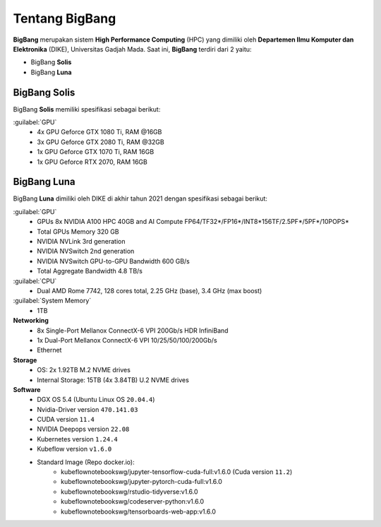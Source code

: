 Tentang BigBang
===============
**BigBang** merupakan sistem **High Performance Computing** (HPC) yang dimiliki oleh **Departemen Ilmu Komputer dan Elektronika** (DIKE), Universitas Gadjah Mada.
Saat ini, **BigBang** terdiri dari 2 yaitu:

* BigBang **Solis**
* BigBang **Luna**

BigBang Solis
-------------
BigBang **Solis** memiliki spesifikasi sebagai berikut:

:guilabel:`GPU`
    * 4x GPU Geforce GTX 1080 Ti, RAM @16GB 
    * 3x GPU Geforce GTX 2080 Ti, RAM @32GB
    * 1x GPU Geforce GTX 1070 Ti, RAM 16GB
    * 1x GPU Geforce RTX 2070, RAM 16GB

BigBang Luna
------------
BigBang **Luna** dimiliki oleh DIKE di akhir tahun 2021 dengan spesifikasi sebagai berikut:

:guilabel:`GPU`
    * GPUs 8x NVIDIA A100 HPC 40GB and AI Compute FP64/TF32*/FP16*/INT8*156TF/2.5PF*/5PF*/10POPS*
    * Total GPUs Memory 320 GB
    * NVIDIA NVLink 3rd generation
    * NVIDIA NVSwitch 2nd generation
    * NVIDIA NVSwitch GPU-to-GPU Bandwidth 600 GB/s
    * Total Aggregate Bandwidth 4.8 TB/s

:guilabel:`CPU`
    * Dual AMD Rome 7742, 128 cores total, 2.25 GHz (base), 3.4 GHz (max boost)

:guilabel:`System Memory`
    * 1TB

**Networking**
    * 8x Single-Port Mellanox ConnectX-6 VPI 200Gb/s HDR InfiniBand 
    * 1x Dual-Port Mellanox ConnectX-6 VPI 10/25/50/100/200Gb/s 
    * Ethernet

**Storage**
    * OS: 2x 1.92TB M.2 NVME drives 
    * Internal Storage: 15TB (4x 3.84TB) U.2 NVME drives

**Software**
    * DGX OS 5.4 (Ubuntu Linux OS ``20.04.4``)
    * Nvidia-Driver version ``470.141.03``
    * CUDA version ``11.4``
    * NVIDIA Deepops version ``22.08`` 
    * Kubernetes version ``1.24.4``
    * Kubeflow version ``v1.6.0``
    * Standard Image (Repo docker.io):
        * kubeflownotebookswg/jupyter-tensorflow-cuda-full:v1.6.0 (Cuda version ``11.2``)
        * kubeflownotebookswg/jupyter-pytorch-cuda-full:v1.6.0
        * kubeflownotebookswg/rstudio-tidyverse:v1.6.0
        * kubeflownotebookswg/codeserver-python:v1.6.0
        * kubeflownotebookswg/tensorboards-web-app:v1.6.0
    
